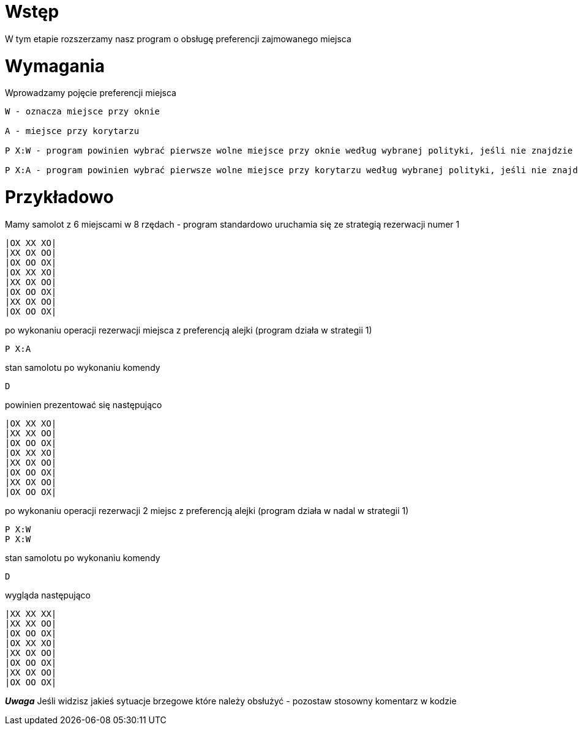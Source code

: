 = Wstęp

W tym etapie rozszerzamy nasz program o obsługę preferencji zajmowanego miejsca

<<<
= Wymagania
Wprowadzamy pojęcie preferencji miejsca
----
W - oznacza miejsce przy oknie

A - miejsce przy korytarzu

P X:W - program powinien wybrać pierwsze wolne miejsce przy oknie według wybranej polityki, jeśli nie znajdzie takiego miejsca wybiera pierwsze wolne miejsce według wybranej strategii

P X:A - program powinien wybrać pierwsze wolne miejsce przy korytarzu według wybranej polityki, jeśli nie znajdzie takiego miejsca wybiera pierwsze wolne miejsce według wybranej strategii
----

= Przykładowo

Mamy samolot z 6 miejscami w 8 rzędach - program standardowo uruchamia się ze strategią rezerwacji numer 1
----
|OX XX XO|
|XX OX OO|
|OX OO OX|
|OX XX XO|
|XX OX OO|
|OX OO OX|
|XX OX OO|
|OX OO OX|
----
po wykonaniu operacji rezerwacji miejsca z preferencją alejki (program działa w strategii 1)
----
P X:A
----
stan samolotu po wykonaniu komendy
----
D
----
powinien prezentować się następująco
----
|OX XX XO|
|XX XX OO|
|OX OO OX|
|OX XX XO|
|XX OX OO|
|OX OO OX|
|XX OX OO|
|OX OO OX|
----
po wykonaniu operacji rezerwacji 2 miejsc z preferencją alejki (program działa w nadal w strategii 1)
----
P X:W
P X:W
----
stan samolotu po wykonaniu komendy
----
D
----
wygląda następująco
----
|XX XX XX|
|XX XX OO|
|OX OO OX|
|OX XX XO|
|XX OX OO|
|OX OO OX|
|XX OX OO|
|OX OO OX|
----

*_Uwaga_*
Jeśli widzisz jakieś sytuacje brzegowe które należy obsłużyć - pozostaw stosowny komentarz w kodzie